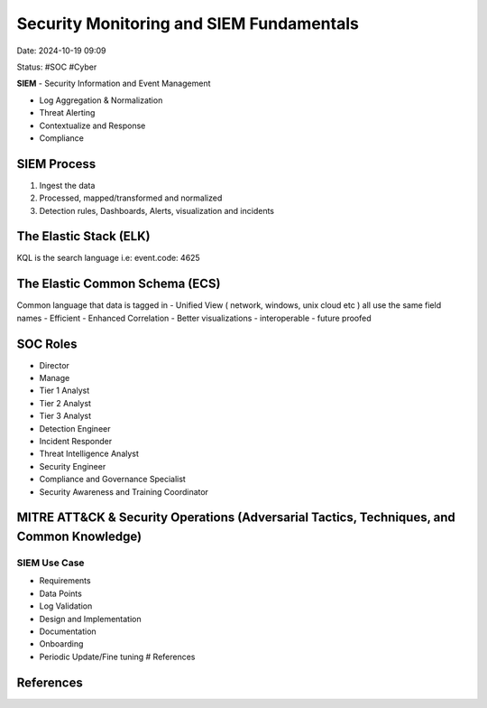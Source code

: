 Security Monitoring and SIEM Fundamentals
#########################################

Date: 2024-10-19 09:09

Status: #SOC #Cyber



**SIEM** - Security Information and Event Management

-  Log Aggregation & Normalization
-  Threat Alerting
-  Contextualize and Response
-  Compliance

SIEM Process
************

1. Ingest the data
2. Processed, mapped/transformed and normalized
3. Detection rules, Dashboards, Alerts, visualization and incidents

The Elastic Stack (ELK)
*************************

KQL is the search language i.e: event.code: 4625

The Elastic Common Schema (ECS)
********************************

Common language that data is tagged in - Unified View ( network,
windows, unix cloud etc ) all use the same field names - Efficient -
Enhanced Correlation - Better visualizations - interoperable - future
proofed

SOC Roles
****************

-  Director
-  Manage
-  Tier 1 Analyst
-  Tier 2 Analyst
-  Tier 3 Analyst
-  Detection Engineer
-  Incident Responder
-  Threat Intelligence Analyst
-  Security Engineer
-  Compliance and Governance Specialist
-  Security Awareness and Training Coordinator

MITRE ATT&CK & Security Operations (Adversarial Tactics, Techniques, and Common Knowledge)
********************************************************************************************

.. image:: ../img/20241002094251.png

SIEM Use Case
===============

-  Requirements
-  Data Points
-  Log Validation
-  Design and Implementation
-  Documentation
-  Onboarding
-  Periodic Update/Fine tuning # References

References
***********